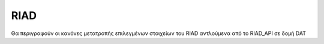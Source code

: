 RIAD
====

Θα περιγραφούν οι κανόνες μετατροπής επιλεγμένων στοιχείων του RIAD αντλούμενα
από το RIAD_API σε δομή DAT 
